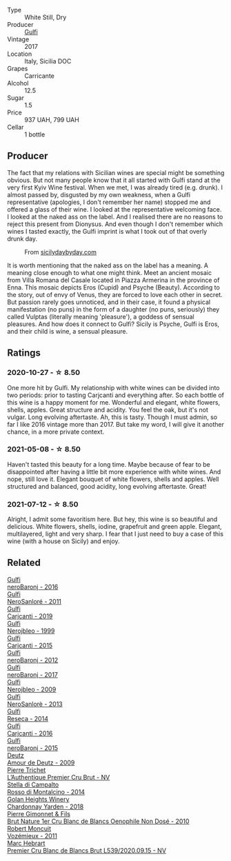 #+attr_html: :class wine-main-image
[[file:/images/07/0e8a7b-c212-458b-a737-c9ba893150dc/2022-11-25-16-44-23-IMG-3388@512.webp]]

- Type :: White Still, Dry
- Producer :: [[barberry:/producers/7bec814a-5334-4712-9ffb-46c8cc42ca8b][Gulfi]]
- Vintage :: 2017
- Location :: Italy, Sicilia DOC
- Grapes :: Carricante
- Alcohol :: 12.5
- Sugar :: 1.5
- Price :: 937 UAH, 799 UAH
- Cellar :: 1 bottle

** Producer

The fact that my relations with Sicilian wines are special might be something obvious. But not many people know that it all started with Gulfi stand at the very first Kyiv Wine festival. When we met, I was already tired (e.g. drunk). I almost passed by, disgusted by my own weakness, when a Gulfi representative (apologies, I don't remember her name) stopped me and offered a glass of their wine. I looked at the representative welcoming face. I looked at the naked ass on the label. And I realised there are no reasons to reject this present from Dionysus. And even though I don't remember which wines I tasted exactly, the Gulfi imprint is what I took out of that overly drunk day.

#+caption: From [[https://www.sicilydaybyday.com/the-mosaics-of-piazza-armerina-the-villa-romana-del-casale/][sicilydaybyday.com]]
[[file:/images/07/0e8a7b-c212-458b-a737-c9ba893150dc/2023-01-20-19-04-26-2023-01-18-07-03-17-del-casale-1.webp]]

It is worth mentioning that the naked ass on the label has a meaning. A meaning close enough to what one might think. Meet an ancient mosaic from Villa Romana del Casale located in Piazza Armerina in the province of Enna. This mosaic depicts Eros (Cupid) and Psyche (Beauty). According to the story, out of envy of Venus, they are forced to love each other in secret. But passion rarely goes unnoticed, and in their case, it found a physical manifestation (no puns) in the form of a daughter (no puns, seriously) they called Vulptas (literally meaning 'pleasure'), a goddess of sensual pleasures. And how does it connect to Gulfi? Sicily is Psyche, Gulfi is Eros, and their child is wine, a sensual pleasure.

** Ratings

*** 2020-10-27 - ☆ 8.50

One more hit by Gulfi. My relationship with white wines can be divided into two periods: prior to tasting Carjcanti and everything after. So each bottle of this wine is a happy moment for me. Wonderful and elegant, white flowers, shells, apples. Great structure and acidity. You feel the oak, but it's not vulgar. Long evolving aftertaste. Ah, this is tasty. Though I must admin, so far I like 2016 vintage more than 2017. But take my word, I will give it another chance, in a more private context.

*** 2021-05-08 - ☆ 8.50

Haven't tasted this beauty for a long time. Maybe because of fear to be disappointed after having a little bit more experience with white wines. And nope, still love it. Elegant bouquet of white flowers, shells and apples. Well structured and balanced, good acidity, long evolving aftertaste. Great!

*** 2021-07-12 - ☆ 8.50

Alright, I admit some favoritism here. But hey, this wine is so beautiful and delicious. White flowers, shells, iodine, grapefruit and green apple. Elegant, multilayered, light and very sharp. I fear that I just need to buy a case of this wine (with a house on Sicily) and enjoy.

** Related

#+begin_export html
<div class="flex-container">
  <a class="flex-item flex-item-left" href="/wines/1d9306ed-fdb5-4795-b925-e94f35a02930.html">
    <img class="flex-bottle" src="/images/1d/9306ed-fdb5-4795-b925-e94f35a02930/2020-10-27-10-15-54-9FE4BA6E-4084-46AC-9B5B-F3F676D81BF6-1-105-c@512.webp"></img>
    <section class="h">Gulfi</section>
    <section class="h text-bolder">neroBaronj - 2016</section>
  </a>

  <a class="flex-item flex-item-right" href="/wines/4801cd2d-a50c-4f4d-9a41-3dc4f8149bb8.html">
    <img class="flex-bottle" src="/images/48/01cd2d-a50c-4f4d-9a41-3dc4f8149bb8/2023-02-04-11-58-18-24946FCA-1F1C-4DBD-8D04-14784CE5523A-1-105-c@512.webp"></img>
    <section class="h">Gulfi</section>
    <section class="h text-bolder">NeroSanloré - 2011</section>
  </a>

  <a class="flex-item flex-item-left" href="/wines/4dc30343-1f2d-47ba-8f9a-97d04e429608.html">
    <img class="flex-bottle" src="/images/4d/c30343-1f2d-47ba-8f9a-97d04e429608/2022-11-25-16-45-49-IMG-3377@512.webp"></img>
    <section class="h">Gulfi</section>
    <section class="h text-bolder">Carjcanti - 2019</section>
  </a>

  <a class="flex-item flex-item-right" href="/wines/73b86971-da35-4584-ac60-43146a69d9c6.html">
    <img class="flex-bottle" src="/images/73/b86971-da35-4584-ac60-43146a69d9c6/2020-10-12-09-19-27-CEA1D6C3-016D-4D6C-A537-D5F9D6788B3C-1-105-c@512.webp"></img>
    <section class="h">Gulfi</section>
    <section class="h text-bolder">Nerojbleo - 1999</section>
  </a>

  <a class="flex-item flex-item-left" href="/wines/8699dab9-59a5-41f3-8e57-df21f04d5e91.html">
    <img class="flex-bottle" src="/images/86/99dab9-59a5-41f3-8e57-df21f04d5e91/2022-12-09-17-37-39-C0B71F75-4229-44CE-846D-DF008F8E3553-1-105-c@512.webp"></img>
    <section class="h">Gulfi</section>
    <section class="h text-bolder">Carjcanti - 2015</section>
  </a>

  <a class="flex-item flex-item-right" href="/wines/9c9674b8-2fa6-431c-8d9c-9f2cd6152350.html">
    <img class="flex-bottle" src="/images/9c/9674b8-2fa6-431c-8d9c-9f2cd6152350/2021-11-30-09-20-03-7E4E7828-F303-46BA-B196-6E6AB039D60D-1-105-c@512.webp"></img>
    <section class="h">Gulfi</section>
    <section class="h text-bolder">neroBaronj - 2012</section>
  </a>

  <a class="flex-item flex-item-left" href="/wines/b429ae62-d4b0-46a4-b7c5-b5b78b9d5418.html">
    <img class="flex-bottle" src="/images/b4/29ae62-d4b0-46a4-b7c5-b5b78b9d5418/2022-11-25-16-54-19-IMG-3391@512.webp"></img>
    <section class="h">Gulfi</section>
    <section class="h text-bolder">neroBaronj - 2017</section>
  </a>

  <a class="flex-item flex-item-right" href="/wines/c538c72e-5d57-45a3-ad1f-26c80ad2d32a.html">
    <img class="flex-bottle" src="/images/c5/38c72e-5d57-45a3-ad1f-26c80ad2d32a/2022-12-01-07-36-15-A7C005B4-0823-46DE-A5E5-F447E657C9C1-1-105-c@512.webp"></img>
    <section class="h">Gulfi</section>
    <section class="h text-bolder">Nerojbleo - 2009</section>
  </a>

  <a class="flex-item flex-item-left" href="/wines/de547154-6e64-49d2-af2b-b9a199178de1.html">
    <img class="flex-bottle" src="/images/de/547154-6e64-49d2-af2b-b9a199178de1/2020-06-23-12-25-43-41D3DC99-D0DE-470A-BB24-0C6CD5A9906E-1-105-c@512.webp"></img>
    <section class="h">Gulfi</section>
    <section class="h text-bolder">NeroSanlorè - 2013</section>
  </a>

  <a class="flex-item flex-item-right" href="/wines/de97eeab-44a5-412c-9a97-c9c24a9b9d47.html">
    <img class="flex-bottle" src="/images/de/97eeab-44a5-412c-9a97-c9c24a9b9d47/2020-10-27-10-15-44-7A3F6610-3CF7-432E-AEB4-75FA68DBC19D-1-105-c@512.webp"></img>
    <section class="h">Gulfi</section>
    <section class="h text-bolder">Reseca - 2014</section>
  </a>

  <a class="flex-item flex-item-left" href="/wines/e4e1e99a-534d-4ebf-bf0c-7f7163666a0e.html">
    <img class="flex-bottle" src="/images/e4/e1e99a-534d-4ebf-bf0c-7f7163666a0e/2020-02-09-11-53-41-278D1CE3-750D-4C27-8D51-F45B842E8C43-1-105-c@512.webp"></img>
    <section class="h">Gulfi</section>
    <section class="h text-bolder">Carjcanti - 2016</section>
  </a>

  <a class="flex-item flex-item-right" href="/wines/e8620abd-4485-4fe3-8cb2-4bccc2294031.html">
    <img class="flex-bottle" src="/images/e8/620abd-4485-4fe3-8cb2-4bccc2294031/2020-07-09-07-49-18-CF23C6EA-F16F-4D8E-BF80-1422A84CE487-1-105-c@512.webp"></img>
    <section class="h">Gulfi</section>
    <section class="h text-bolder">neroBaronj - 2015</section>
  </a>

  <a class="flex-item flex-item-left" href="/wines/18b25558-fb0a-4c3f-9f8b-965d99cc608d.html">
    <img class="flex-bottle" src="/images/18/b25558-fb0a-4c3f-9f8b-965d99cc608d/2021-07-13-06-56-10-15F958D7-31A7-4F43-A025-629FC982D16E-1-105-c@512.webp"></img>
    <section class="h">Deutz</section>
    <section class="h text-bolder">Amour de Deutz - 2009</section>
  </a>

  <a class="flex-item flex-item-right" href="/wines/22902600-63fa-4887-8c46-a3f16847bb5d.html">
    <img class="flex-bottle" src="/images/22/902600-63fa-4887-8c46-a3f16847bb5d/2022-07-16-19-24-32-IMG-0782@512.webp"></img>
    <section class="h">Pierre Trichet</section>
    <section class="h text-bolder">L’Authentique Premier Cru Brut - NV</section>
  </a>

  <a class="flex-item flex-item-left" href="/wines/3f4758f2-4bf9-4d99-96c3-dd2f85517d8c.html">
    <img class="flex-bottle" src="/images/3f/4758f2-4bf9-4d99-96c3-dd2f85517d8c/2020-10-28-09-14-24-65F97BB7-C578-4F0B-A691-E3B5CE63E570-1-105-c@512.webp"></img>
    <section class="h">Stella di Campalto</section>
    <section class="h text-bolder">Rosso di Montalcino - 2014</section>
  </a>

  <a class="flex-item flex-item-right" href="/wines/574176e9-fdc3-4d63-8a0b-046ffc8c2dcf.html">
    <img class="flex-bottle" src="/images/57/4176e9-fdc3-4d63-8a0b-046ffc8c2dcf/2021-05-09-10-29-34-AA101F2A-4680-4F2A-A5E1-5FA3E8AB37DC-1-105-c@512.webp"></img>
    <section class="h">Golan Heights Winery</section>
    <section class="h text-bolder">Chardonnay Yarden - 2018</section>
  </a>

  <a class="flex-item flex-item-left" href="/wines/5bbe113e-ee67-4763-b930-e4755c56d439.html">
    <img class="flex-bottle" src="/images/unknown-wine.webp"></img>
    <section class="h">Pierre Gimonnet & Fils</section>
    <section class="h text-bolder">Brut Nature 1er Cru Blanc de Blancs Oenophile Non Dosé - 2010</section>
  </a>

  <a class="flex-item flex-item-right" href="/wines/9867cc2c-bc75-47a1-aa08-4c28399e8689.html">
    <img class="flex-bottle" src="/images/98/67cc2c-bc75-47a1-aa08-4c28399e8689/2021-07-13-07-21-36-DC50EF96-1636-4F86-A4FB-1955A29CBB95-1-105-c@512.webp"></img>
    <section class="h">Robert Moncuit</section>
    <section class="h text-bolder">Vozémieux - 2011</section>
  </a>

  <a class="flex-item flex-item-left" href="/wines/bef62097-f916-4554-a591-42c380412d7b.html">
    <img class="flex-bottle" src="/images/be/f62097-f916-4554-a591-42c380412d7b/2022-06-12-17-26-17-DB344229-734B-4E76-802C-8DF449990F0C@512.webp"></img>
    <section class="h">Marc Hebrart</section>
    <section class="h text-bolder">Premier Cru Blanc de Blancs Brut L539/2020.09.15 - NV</section>
  </a>

</div>
#+end_export
